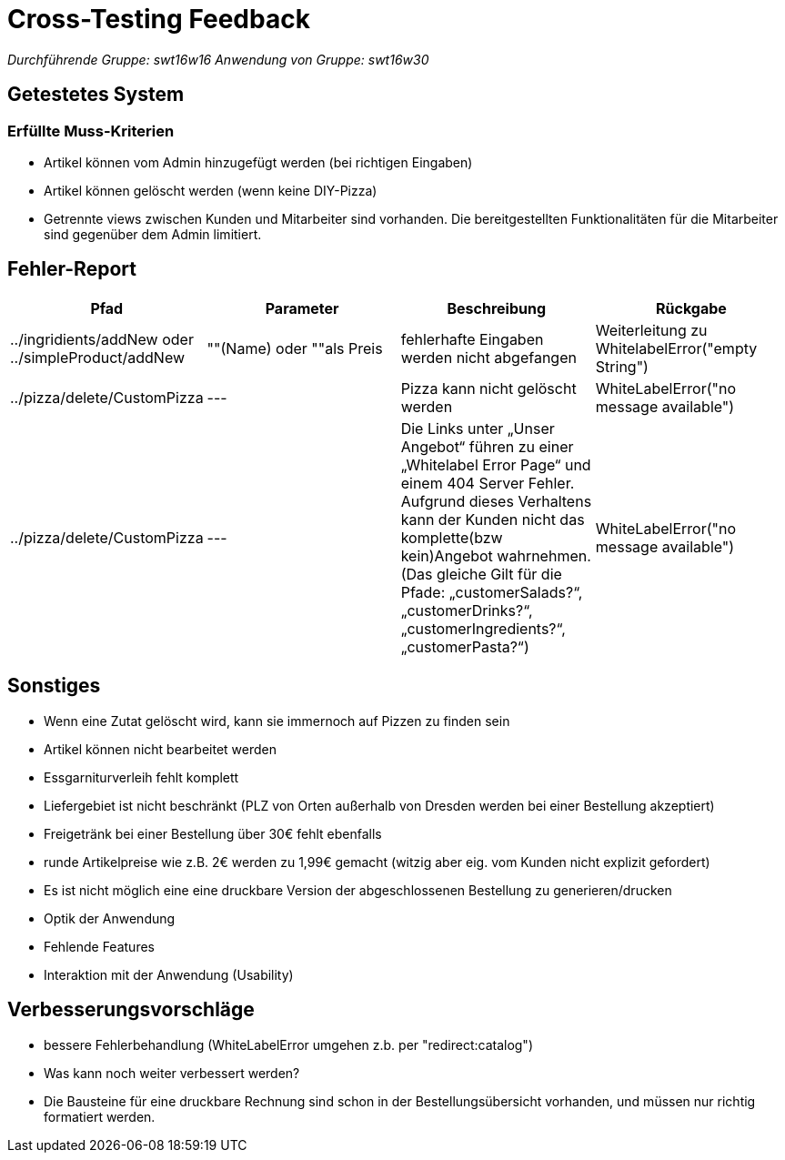 = Cross-Testing Feedback

__Durchführende Gruppe: swt16w16__
__Anwendung von Gruppe: swt16w30__

== Getestetes System
//Welche Aufgabe/Problemstellung löst die Anwendung.
=== Erfüllte Muss-Kriterien
* Artikel können vom Admin hinzugefügt werden (bei richtigen Eingaben)
* Artikel können gelöscht werden (wenn keine DIY-Pizza)
* Getrennte  views zwischen Kunden und Mitarbeiter sind vorhanden.  Die bereitgestellten Funktionalitäten für die Mitarbeiter sind gegenüber dem Admin limitiert.

== Fehler-Report
// See http://asciidoctor.org/docs/user-manual/#tables
[options="header"]
|===
|Pfad |Parameter |Beschreibung |Rückgabe
| ../ingridients/addNew oder ../simpleProduct/addNew | ""(Name) oder ""als Preis | fehlerhafte Eingaben werden nicht abgefangen  | Weiterleitung zu WhitelabelError("empty String") 
| ../pizza/delete/CustomPizza | --- | Pizza kann nicht gelöscht werden | WhiteLabelError("no message available") 
| ../pizza/delete/CustomPizza | --- | Die Links unter „Unser Angebot“ führen zu einer „Whitelabel Error Page“ und einem 404 Server Fehler. Aufgrund dieses Verhaltens kann der Kunden nicht das komplette(bzw kein)Angebot wahrnehmen.
(Das gleiche Gilt für die Pfade: „customerSalads?“, „customerDrinks?“, 
„customerIngredients?“,„customerPasta?“)
 | WhiteLabelError("no message available") 
|===

== Sonstiges
* Wenn eine Zutat gelöscht wird, kann sie immernoch auf Pizzen zu finden sein
* Artikel können nicht bearbeitet werden
* Essgarniturverleih fehlt komplett
* Liefergebiet ist nicht beschränkt (PLZ von Orten außerhalb von Dresden werden bei einer Bestellung akzeptiert)
* Freigetränk bei einer Bestellung über 30€ fehlt ebenfalls 
* runde Artikelpreise wie z.B. 2€ werden zu 1,99€ gemacht (witzig aber eig. vom Kunden nicht explizit gefordert)
* Es ist nicht möglich eine eine druckbare Version der abgeschlossenen Bestellung zu generieren/drucken

* Optik der Anwendung
* Fehlende Features
* Interaktion mit der Anwendung (Usability)

== Verbesserungsvorschläge
* bessere Fehlerbehandlung (WhiteLabelError umgehen z.b. per "redirect:catalog")
* Was kann noch weiter verbessert werden?
* Die Bausteine für eine druckbare Rechnung sind schon in der Bestellungsübersicht vorhanden, und müssen nur richtig formatiert werden.
